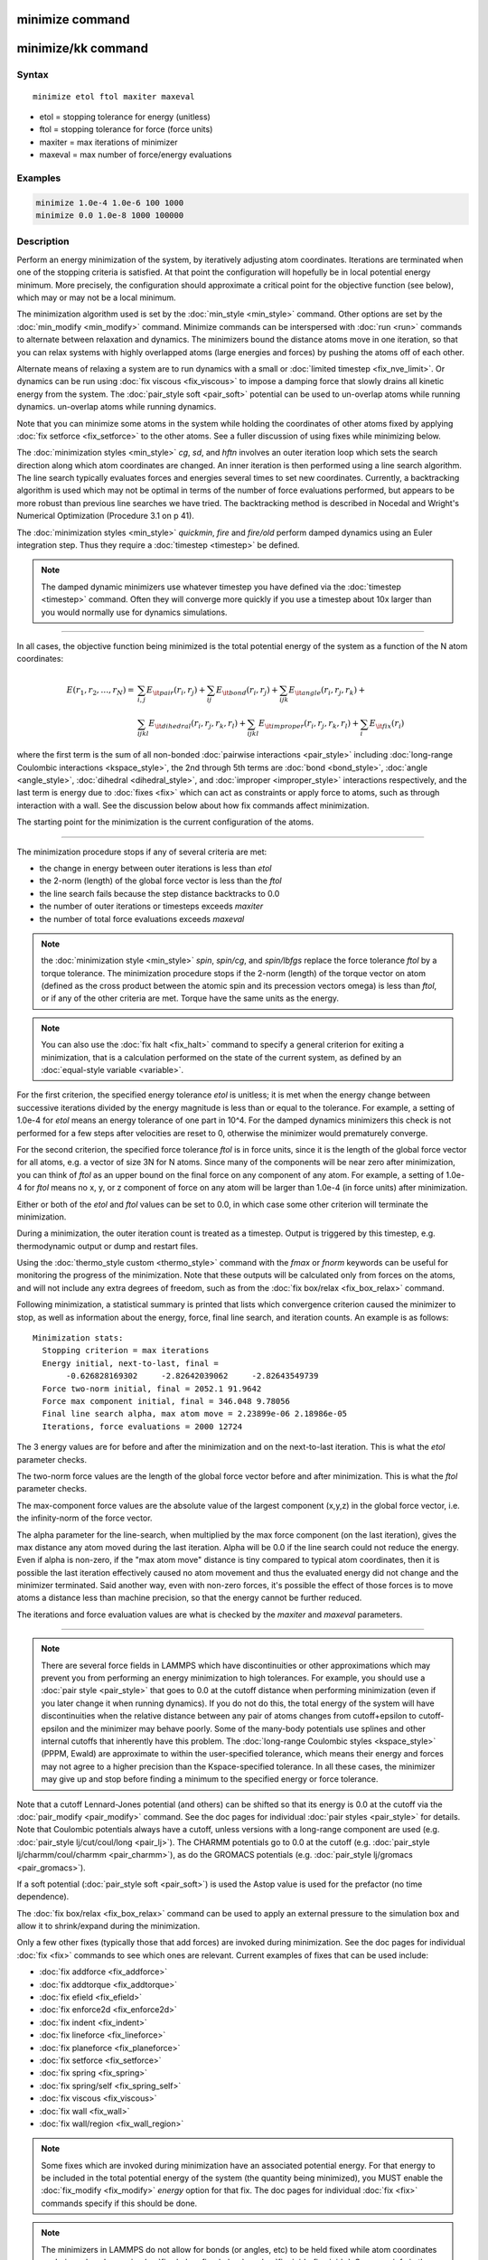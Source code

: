 .. index:: minimize

minimize command
================

minimize/kk command
===================

Syntax
""""""

.. parsed-literal::

   minimize etol ftol maxiter maxeval

* etol = stopping tolerance for energy (unitless)
* ftol = stopping tolerance for force (force units)
* maxiter = max iterations of minimizer
* maxeval = max number of force/energy evaluations

Examples
""""""""

.. code-block:: LAMMPS

   minimize 1.0e-4 1.0e-6 100 1000
   minimize 0.0 1.0e-8 1000 100000

Description
"""""""""""

Perform an energy minimization of the system, by iteratively adjusting
atom coordinates.  Iterations are terminated when one of the stopping
criteria is satisfied.  At that point the configuration will hopefully
be in local potential energy minimum.  More precisely, the
configuration should approximate a critical point for the objective
function (see below), which may or may not be a local minimum.

The minimization algorithm used is set by the
:doc:`min_style <min_style>` command.  Other options are set by the
:doc:`min_modify <min_modify>` command.  Minimize commands can be
interspersed with :doc:`run <run>` commands to alternate between
relaxation and dynamics.  The minimizers bound the distance atoms move
in one iteration, so that you can relax systems with highly overlapped
atoms (large energies and forces) by pushing the atoms off of each
other.

Alternate means of relaxing a system are to run dynamics with a small
or :doc:`limited timestep <fix_nve_limit>`.  Or dynamics can be run
using :doc:`fix viscous <fix_viscous>` to impose a damping force that
slowly drains all kinetic energy from the system.  The :doc:`pair_style soft <pair_soft>` potential can be used to un-overlap atoms while
running dynamics.
un-overlap atoms while running dynamics.

Note that you can minimize some atoms in the system while holding the
coordinates of other atoms fixed by applying :doc:`fix setforce
<fix_setforce>` to the other atoms.  See a fuller discussion of using
fixes while minimizing below.

The :doc:`minimization styles <min_style>` *cg*\ , *sd*\ , and *hftn*
involves an outer iteration loop which sets the search direction along
which atom coordinates are changed.  An inner iteration is then
performed using a line search algorithm.  The line search typically
evaluates forces and energies several times to set new coordinates.
Currently, a backtracking algorithm is used which may not be optimal
in terms of the number of force evaluations performed, but appears to
be more robust than previous line searches we have tried.  The
backtracking method is described in Nocedal and Wright's Numerical
Optimization (Procedure 3.1 on p 41).

The :doc:`minimization styles <min_style>` *quickmin*\ , *fire* and
*fire/old* perform damped dynamics using an Euler integration step.  Thus
they require a :doc:`timestep <timestep>` be defined.

.. note::

   The damped dynamic minimizers use whatever timestep you have
   defined via the :doc:`timestep <timestep>` command.  Often they
   will converge more quickly if you use a timestep about 10x larger
   than you would normally use for dynamics simulations.

----------

In all cases, the objective function being minimized is the total
potential energy of the system as a function of the N atom
coordinates:

.. math::
 E(r_1,r_2, \ldots ,r_N)  = & \sum_{i,j} E_{\it pair}(r_i,r_j) +
                              \sum_{ij} E_{\it bond}(r_i,r_j) +
                              \sum_{ijk} E_{\it angle}(r_i,r_j,r_k) + \\
                            & \sum_{ijkl} E_{\it dihedral}(r_i,r_j,r_k,r_l) +
                              \sum_{ijkl} E_{\it improper}(r_i,r_j,r_k,r_l) +
                              \sum_i E_{\it fix}(r_i)

where the first term is the sum of all non-bonded :doc:`pairwise
interactions <pair_style>` including :doc:`long-range Coulombic
interactions <kspace_style>`, the 2nd through 5th terms are :doc:`bond
<bond_style>`, :doc:`angle <angle_style>`, :doc:`dihedral
<dihedral_style>`, and :doc:`improper <improper_style>` interactions
respectively, and the last term is energy due to :doc:`fixes <fix>`
which can act as constraints or apply force to atoms, such as through
interaction with a wall.  See the discussion below about how fix
commands affect minimization.

The starting point for the minimization is the current configuration
of the atoms.

----------

The minimization procedure stops if any of several criteria are met:

* the change in energy between outer iterations is less than *etol*
* the 2-norm (length) of the global force vector is less than the *ftol*
* the line search fails because the step distance backtracks to 0.0
* the number of outer iterations or timesteps exceeds *maxiter*
* the number of total force evaluations exceeds *maxeval*

.. note::

   the :doc:`minimization style <min_style>` *spin*\ ,
   *spin/cg*\ , and *spin/lbfgs* replace
   the force tolerance *ftol* by a torque tolerance.
   The minimization procedure stops if the 2-norm (length) of the torque vector on atom
   (defined as the cross product between the
   atomic spin and its precession vectors omega) is less than *ftol*\ ,
   or if any of the other criteria are met. Torque have the same units as the energy.

.. note::

   You can also use the :doc:`fix halt <fix_halt>` command to specify
   a general criterion for exiting a minimization, that is a
   calculation performed on the state of the current system, as
   defined by an :doc:`equal-style variable <variable>`.

For the first criterion, the specified energy tolerance *etol* is
unitless; it is met when the energy change between successive
iterations divided by the energy magnitude is less than or equal to
the tolerance.  For example, a setting of 1.0e-4 for *etol* means an
energy tolerance of one part in 10\^4.  For the damped dynamics
minimizers this check is not performed for a few steps after
velocities are reset to 0, otherwise the minimizer would prematurely
converge.

For the second criterion, the specified force tolerance *ftol* is in
force units, since it is the length of the global force vector for all
atoms, e.g. a vector of size 3N for N atoms.  Since many of the
components will be near zero after minimization, you can think of
*ftol* as an upper bound on the final force on any component of any
atom.  For example, a setting of 1.0e-4 for *ftol* means no x, y, or z
component of force on any atom will be larger than 1.0e-4 (in force
units) after minimization.

Either or both of the *etol* and *ftol* values can be set to 0.0, in
which case some other criterion will terminate the minimization.

During a minimization, the outer iteration count is treated as a
timestep.  Output is triggered by this timestep, e.g. thermodynamic
output or dump and restart files.

Using the :doc:`thermo_style custom <thermo_style>` command with the
*fmax* or *fnorm* keywords can be useful for monitoring the progress
of the minimization.  Note that these outputs will be calculated only
from forces on the atoms, and will not include any extra degrees of
freedom, such as from the :doc:`fix box/relax <fix_box_relax>` command.

Following minimization, a statistical summary is printed that lists
which convergence criterion caused the minimizer to stop, as well as
information about the energy, force, final line search, and iteration
counts.  An example is as follows:

.. parsed-literal::

   Minimization stats:
     Stopping criterion = max iterations
     Energy initial, next-to-last, final =
          -0.626828169302     -2.82642039062     -2.82643549739
     Force two-norm initial, final = 2052.1 91.9642
     Force max component initial, final = 346.048 9.78056
     Final line search alpha, max atom move = 2.23899e-06 2.18986e-05
     Iterations, force evaluations = 2000 12724

The 3 energy values are for before and after the minimization and on
the next-to-last iteration.  This is what the *etol* parameter checks.

The two-norm force values are the length of the global force vector
before and after minimization.  This is what the *ftol* parameter
checks.

The max-component force values are the absolute value of the largest
component (x,y,z) in the global force vector, i.e. the infinity-norm
of the force vector.

The alpha parameter for the line-search, when multiplied by the max
force component (on the last iteration), gives the max distance any
atom moved during the last iteration.  Alpha will be 0.0 if the line
search could not reduce the energy.  Even if alpha is non-zero, if the
"max atom move" distance is tiny compared to typical atom coordinates,
then it is possible the last iteration effectively caused no atom
movement and thus the evaluated energy did not change and the
minimizer terminated.  Said another way, even with non-zero forces,
it's possible the effect of those forces is to move atoms a distance
less than machine precision, so that the energy cannot be further
reduced.

The iterations and force evaluation values are what is checked by the
*maxiter* and *maxeval* parameters.

----------

.. note::

   There are several force fields in LAMMPS which have
   discontinuities or other approximations which may prevent you from
   performing an energy minimization to high tolerances.  For example,
   you should use a :doc:`pair style <pair_style>` that goes to 0.0 at the
   cutoff distance when performing minimization (even if you later change
   it when running dynamics).  If you do not do this, the total energy of
   the system will have discontinuities when the relative distance
   between any pair of atoms changes from cutoff+epsilon to
   cutoff-epsilon and the minimizer may behave poorly.  Some of the
   many-body potentials use splines and other internal cutoffs that
   inherently have this problem.  The :doc:`long-range Coulombic styles <kspace_style>` (PPPM, Ewald) are approximate to within the
   user-specified tolerance, which means their energy and forces may not
   agree to a higher precision than the Kspace-specified tolerance.  In
   all these cases, the minimizer may give up and stop before finding a
   minimum to the specified energy or force tolerance.

Note that a cutoff Lennard-Jones potential (and others) can be shifted
so that its energy is 0.0 at the cutoff via the
:doc:`pair_modify <pair_modify>` command.  See the doc pages for
individual :doc:`pair styles <pair_style>` for details.  Note that
Coulombic potentials always have a cutoff, unless versions with a
long-range component are used (e.g. :doc:`pair_style lj/cut/coul/long <pair_lj>`).  The CHARMM potentials go to 0.0 at
the cutoff (e.g. :doc:`pair_style lj/charmm/coul/charmm <pair_charmm>`),
as do the GROMACS potentials (e.g. :doc:`pair_style lj/gromacs <pair_gromacs>`).

If a soft potential (:doc:`pair_style soft <pair_soft>`) is used the
Astop value is used for the prefactor (no time dependence).

The :doc:`fix box/relax <fix_box_relax>` command can be used to apply an
external pressure to the simulation box and allow it to shrink/expand
during the minimization.

Only a few other fixes (typically those that add forces) are invoked
during minimization.  See the doc pages for individual :doc:`fix <fix>`
commands to see which ones are relevant.  Current examples of fixes
that can be used include:

* :doc:`fix addforce <fix_addforce>`
* :doc:`fix addtorque <fix_addtorque>`
* :doc:`fix efield <fix_efield>`
* :doc:`fix enforce2d <fix_enforce2d>`
* :doc:`fix indent <fix_indent>`
* :doc:`fix lineforce <fix_lineforce>`
* :doc:`fix planeforce <fix_planeforce>`
* :doc:`fix setforce <fix_setforce>`
* :doc:`fix spring <fix_spring>`
* :doc:`fix spring/self <fix_spring_self>`
* :doc:`fix viscous <fix_viscous>`
* :doc:`fix wall <fix_wall>`
* :doc:`fix wall/region <fix_wall_region>`

.. note::

   Some fixes which are invoked during minimization have an
   associated potential energy.  For that energy to be included in the
   total potential energy of the system (the quantity being minimized),
   you MUST enable the :doc:`fix_modify <fix_modify>` *energy* option for
   that fix.  The doc pages for individual :doc:`fix <fix>` commands
   specify if this should be done.

.. note::

   The minimizers in LAMMPS do not allow for bonds (or angles, etc)
   to be held fixed while atom coordinates are being relaxed, e.g. via
   :doc:`fix shake <fix_shake>` or :doc:`fix rigid <fix_rigid>`.  See more
   info in the Restrictions section below.

----------

Styles with a *gpu*\ , *intel*\ , *kk*\ , *omp*\ , or *opt* suffix are
functionally the same as the corresponding style without the suffix.
They have been optimized to run faster, depending on your available
hardware, as discussed on the :doc:`Speed packages <Speed_packages>` doc
page.  The accelerated styles take the same arguments and should
produce the same results, except for round-off and precision issues.

These accelerated styles are part of the GPU, USER-INTEL, KOKKOS,
USER-OMP and OPT packages, respectively.  They are only enabled if
LAMMPS was built with those packages.  See the :doc:`Build package <Build_package>` doc page for more info.

You can specify the accelerated styles explicitly in your input script
by including their suffix, or you can use the :doc:`-suffix command-line switch <Run_options>` when you invoke LAMMPS, or you can use the
:doc:`suffix <suffix>` command in your input script.

See the :doc:`Speed packages <Speed_packages>` doc page for more
instructions on how to use the accelerated styles effectively.

----------

Restrictions
""""""""""""

Features that are not yet implemented are listed here, in case someone
knows how they could be coded:

It is an error to use :doc:`fix shake <fix_shake>` with minimization
because it turns off bonds that should be included in the potential
energy of the system.  The effect of a fix shake can be approximated
during a minimization by using stiff spring constants for the bonds
and/or angles that would normally be constrained by the SHAKE
algorithm.

:doc:`Fix rigid <fix_rigid>` is also not supported by minimization.  It
is not an error to have it defined, but the energy minimization will
not keep the defined body(s) rigid during the minimization.  Note that
if bonds, angles, etc internal to a rigid body have been turned off
(e.g. via :doc:`neigh_modify exclude <neigh_modify>`), they will not
contribute to the potential energy which is probably not what is
desired.

Pair potentials that produce torque on a particle (e.g. :doc:`granular potentials <pair_gran>` or the :doc:`GayBerne potential <pair_gayberne>` for ellipsoidal particles) are not
relaxed by a minimization.  More specifically, radial relaxations are
induced, but no rotations are induced by a minimization, so such a
system will not fully relax.

Related commands
""""""""""""""""

:doc:`min_modify <min_modify>`, :doc:`min_style <min_style>`,
:doc:`run_style <run_style>`

**Default:** none
